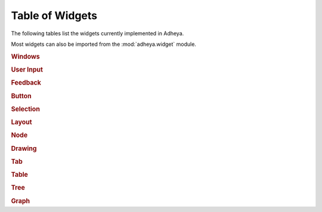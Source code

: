 Table of Widgets
================

The following tables list the widgets currently implemented in Adheya.

Most widgets can also be imported from the :mod:`adheya.widget` module.

.. rubric:: Windows

.. autosummary::
	:nosignatures:

	adheya.win.Window
	adheya.win.WindowMain
	adheya.win.MenuBar
	adheya.win.Menu
	adheya.win.MenuItem
	adheya.win.Popup


.. rubric:: User Input

.. autosummary::
	:nosignatures:

	adheya.general.Numeric
	adheya.general.NumericSlider
    adheya.general.NumericDrag
    adheya.general.NumericFloat
    adheya.general.NumericFloatSlider
    adheya.general.NumericFloatDrag
    adheya.general.Text
    adheya.general.ColorPicker
	adheya.general.FileHandle
	adheya.general.FileImage


.. rubric:: Feedback

.. autosummary::
	:nosignatures:

	adheya.feedback.Label
	adheya.feedback.ProgressBar


.. rubric:: Button

.. autosummary::
	:nosignatures:

	adheya.general.Button
	adheya.general.ColorButton


.. rubric:: Selection

.. autosummary::
	:nosignatures:

	adheya.general.Checkbox
	adheya.general.RadioButtons
	adheya.general.ListBox
	adheya.general.Combo
	adheya.general.Selectable


.. rubric:: Layout

.. autosummary::
	:nosignatures:

    adheya.layout.ContextGroup
    adheya.layout.Outline
    adheya.layout.Group
    adheya.layout.Separator
    adheya.layout.SpacingVertical
    adheya.layout.SpacingHorizontal
    adheya.layout.Dummy

.. rubric:: Node

.. autosummary::
	:nosignatures:

	adheya.node.NodeEditor
	adheya.node.Node
	adheya.node.NodeAttribute

.. rubric:: Drawing

.. autosummary::
	:nosignatures:

	adheya.draw.Canvas

.. rubric:: Tab

.. autosummary::
	:nosignatures:

	adheya.tab.TabBar
	adheya.tab.Tab
	adheya.tab.TabButton

.. rubric:: Table

.. autosummary::
	:nosignatures:

	adheya.table.Table

.. rubric:: Tree

.. autosummary::
	:nosignatures:

	adheya.tree.Tree
	adheya.tree.TreeNode
	adheya.tree.TreeNodeHeader

.. rubric:: Graph

.. autosummary::
	:nosignatures:

	adheya.plot.Plot
	adheya.plot.Series
